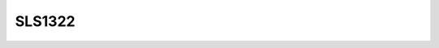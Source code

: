 .. _linear_potentiometer_sls1322:

SLS1322
=======
.. doxygenfile:: sls1322.hpp
   :project: Data Acquisition 2.0